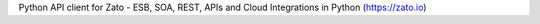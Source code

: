 Python API client for Zato - ESB, SOA, REST, APIs and Cloud Integrations in Python (https://zato.io)


